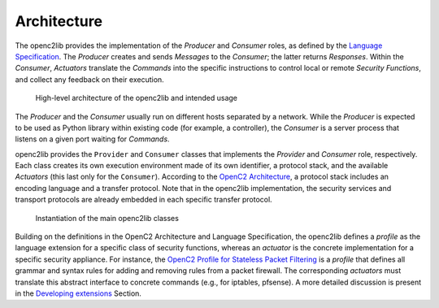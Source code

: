 Architecture
============

The openc2lib provides the implementation of the *Producer* and *Consumer* roles, as defined by the `Language
Specification <https://docs.oasis-open.org/openc2/oc2ls/v1.0/cs02/oc2ls-v1.0-cs02.pdf>`__.
The *Producer* creates and sends *Messages* to the *Consumer*; the latter returns *Responses*. 
Within the *Consumer*, *Actuators* translate the *Commands* into the specific instructions to control local or remote
*Security Functions*, and collect any feedback on their execution.

.. figure:: Pictures/architecture.png
   :alt: High-level architecture of the openc2lib and intended usage

   High-level architecture of the openc2lib and intended usage

The *Producer* and the *Consumer* usually run on different hosts
separated by a network. While the *Producer* is expected to be used as
Python library within existing code (for example, a controller), the
*Consumer* is a server process that listens on a given port waiting for
*Commands*.

openc2lib provides the ``Provider`` and ``Consumer`` classes that
implements the *Provider* and *Consumer* role, respectively. Each class
creates its own execution environment made of its own identifier, a
protocol stack, and the available *Actuators* (this last only for the
``Consumer``). According to the `OpenC2
Architecture <https://docs.oasis-open.org/openc2/oc2arch/v1.0/cs01/oc2arch-v1.0-cs01.pdf>`__,
a protocol stack includes an encoding language and a transfer protocol.
Note that in the openc2lib implementation, the security services and
transport protocols are already embedded in each specific transfer
protocol.

.. figure:: docs/Pictures/classes.svg
   :alt: Instantiation of the main openc2lib classes

   Instantiation of the main openc2lib classes

Building on the definitions in the OpenC2 Architecture and Language
Specification, the openc2lib defines a *profile* as the language
extension for a specific class of security functions, whereas an
*actuator* is the concrete implementation for a specific security
appliance. For instance, the `OpenC2 Profile for Stateless Packet
Filtering <https://docs.oasis-open.org/openc2/oc2slpf/v1.0/cs01/oc2slpf-v1.0-cs01.pdf>`__
is a *profile* that defines all grammar and syntax rules for adding and
removing rules from a packet firewall. The corresponding *actuators*
must translate this abstract interface to concrete commands (e.g., for
iptables, pfsense). A more detailed discussion is present in the
`Developing extensions <docs/developingextensions.md>`__ Section.


